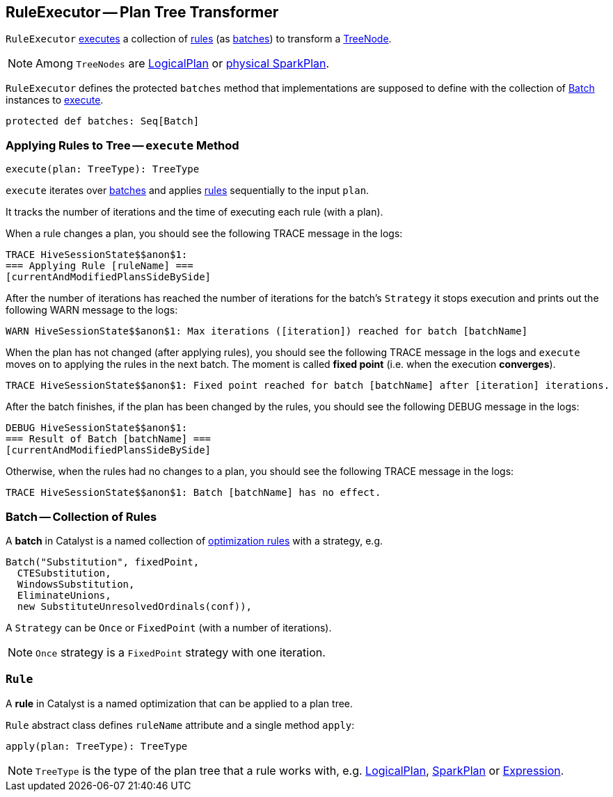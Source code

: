 == [[RuleExecutor]] RuleExecutor -- Plan Tree Transformer

`RuleExecutor` <<execute, executes>> a collection of <<rule, rules>> (as <<batch, batches>>) to transform a link:spark-sql-catalyst-TreeNode.adoc[TreeNode].

NOTE: Among `TreeNodes` are link:spark-sql-LogicalPlan.adoc[LogicalPlan] or link:spark-sql-SparkPlan.adoc[physical SparkPlan].

`RuleExecutor` defines the protected `batches` method that implementations are supposed to define with the collection of <<batch, Batch>> instances to <<execute, execute>>.

[source, scala]
----
protected def batches: Seq[Batch]
----

=== [[execute]] Applying Rules to Tree -- `execute` Method

[source, scala]
----
execute(plan: TreeType): TreeType
----

`execute` iterates over <<batch, batches>> and applies <<rule, rules>> sequentially to the input `plan`.

It tracks the number of iterations and the time of executing each rule (with a plan).

When a rule changes a plan, you should see the following TRACE message in the logs:

```
TRACE HiveSessionState$$anon$1:
=== Applying Rule [ruleName] ===
[currentAndModifiedPlansSideBySide]
```

After the number of iterations has reached the number of iterations for the batch's `Strategy` it stops execution and prints out the following WARN message to the logs:

```
WARN HiveSessionState$$anon$1: Max iterations ([iteration]) reached for batch [batchName]
```

When the plan has not changed (after applying rules), you should see the following TRACE message in the logs and `execute` moves on to applying the rules in the next batch. The moment is called *fixed point* (i.e. when the execution *converges*).

```
TRACE HiveSessionState$$anon$1: Fixed point reached for batch [batchName] after [iteration] iterations.
```

After the batch finishes, if the plan has been changed by the rules, you should see the following DEBUG message in the logs:

```
DEBUG HiveSessionState$$anon$1:
=== Result of Batch [batchName] ===
[currentAndModifiedPlansSideBySide]
```

Otherwise, when the rules had no changes to a plan, you should see the following TRACE message in the logs:

```
TRACE HiveSessionState$$anon$1: Batch [batchName] has no effect.
```

=== [[batch]] Batch -- Collection of Rules

A *batch* in Catalyst is a named collection of <<rule, optimization rules>> with a strategy, e.g.

[source, scala]
----
Batch("Substitution", fixedPoint,
  CTESubstitution,
  WindowsSubstitution,
  EliminateUnions,
  new SubstituteUnresolvedOrdinals(conf)),
----

A `Strategy` can be `Once` or `FixedPoint` (with a number of iterations).

NOTE: `Once` strategy is a `FixedPoint` strategy with one iteration.

=== [[rule]][[Rule]] `Rule`

A *rule* in Catalyst is a named optimization that can be applied to a plan tree.

`Rule` abstract class defines `ruleName` attribute and a single method `apply`:

[source, scala]
----
apply(plan: TreeType): TreeType
----

NOTE: `TreeType` is the type of the plan tree that a rule works with, e.g. link:spark-sql-LogicalPlan.adoc[LogicalPlan], link:spark-sql-SparkPlan.adoc[SparkPlan] or link:spark-sql-catalyst-Expression.adoc[Expression].

